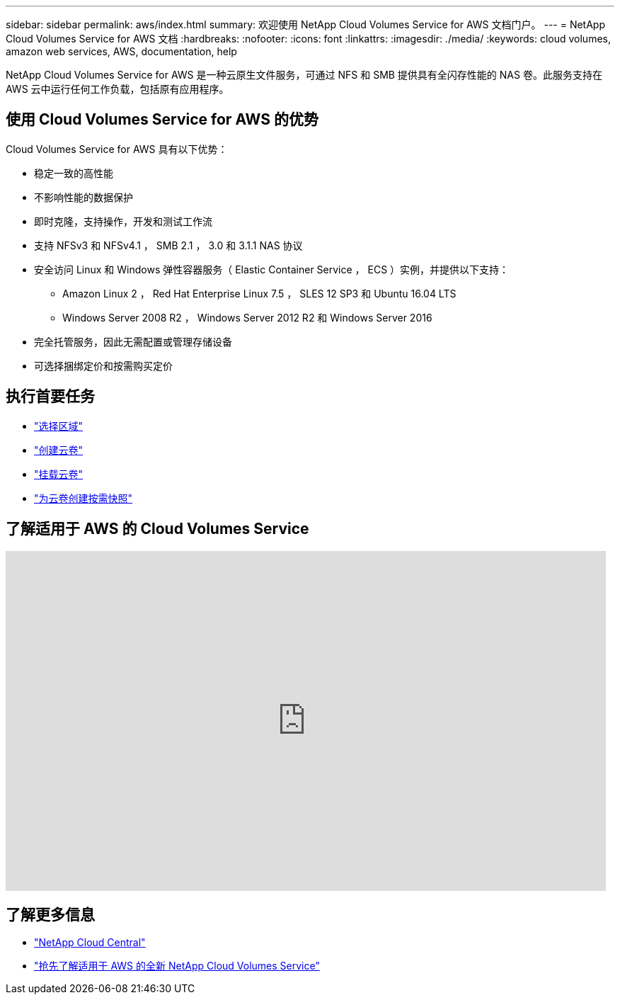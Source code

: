 ---
sidebar: sidebar 
permalink: aws/index.html 
summary: 欢迎使用 NetApp Cloud Volumes Service for AWS 文档门户。 
---
= NetApp Cloud Volumes Service for AWS 文档
:hardbreaks:
:nofooter: 
:icons: font
:linkattrs: 
:imagesdir: ./media/
:keywords: cloud volumes, amazon web services, AWS, documentation, help


[role="lead"]
NetApp Cloud Volumes Service for AWS 是一种云原生文件服务，可通过 NFS 和 SMB 提供具有全闪存性能的 NAS 卷。此服务支持在 AWS 云中运行任何工作负载，包括原有应用程序。



== 使用 Cloud Volumes Service for AWS 的优势

Cloud Volumes Service for AWS 具有以下优势：

* 稳定一致的高性能
* 不影响性能的数据保护
* 即时克隆，支持操作，开发和测试工作流
* 支持 NFSv3 和 NFSv4.1 ， SMB 2.1 ， 3.0 和 3.1.1 NAS 协议
* 安全访问 Linux 和 Windows 弹性容器服务（ Elastic Container Service ， ECS ）实例，并提供以下支持：
+
** Amazon Linux 2 ， Red Hat Enterprise Linux 7.5 ， SLES 12 SP3 和 Ubuntu 16.04 LTS
** Windows Server 2008 R2 ， Windows Server 2012 R2 和 Windows Server 2016


* 完全托管服务，因此无需配置或管理存储设备
* 可选择捆绑定价和按需购买定价




== 执行首要任务

* link:task_selecting_region.html["选择区域"]
* link:task_creating_cloud_volumes_for_aws.html["创建云卷"]
* link:task_mounting_cloud_volumes_for_aws.html["挂载云卷"]
* link:task_creating_on_demand_snapshots.html["为云卷创建按需快照"]




== 了解适用于 AWS 的 Cloud Volumes Service

video::hL4rosv-iZQ[youtube, width=848,height=480]


== 了解更多信息

* https://cloud.netapp.com/home["NetApp Cloud Central"^]
* https://www.netapp.com/us/forms/campaign/register-for-netapp-cloud-volumes-for-aws.aspx?hsCtaTracking=4f67614a-8c97-4c15-bd01-afa38bd31696%7C5e536b53-9371-4ce1-8e38-efda436e592e["抢先了解适用于 AWS 的全新 NetApp Cloud Volumes Service"^]

